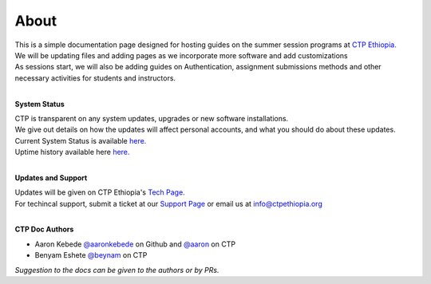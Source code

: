 

About
-------

.. Not really a documentation considering the fact that we are not creating any new apps or anything, but it felt only correct to use Github to host our ReadtheDocs


| This is a simple documentation page designed for hosting guides on the summer session programs at `CTP Ethiopia. <https://ctpethiopia.org/>`_ 
| We will be updating files and adding pages as we incorporate more software and add customizations
| As sessions start, we will also be adding guides on  Authentication, assignment submissions methods and other necessary activities for students and instructors. 

|
**System Status**

| CTP is transparent on any system updates, upgrades or new software installations.
| We give out details on how the updates will affect personal accounts, and what you should do about these updates.
| Current System Status is available  `here. <https://tech.ctpethiopia.org/~/sys-status/ctp>`_ 
| Uptime history available  here `here. <https://ctpacademy.statuspage.io/history>`_ 

|
**Updates and Support**

| Updates will be given on CTP Ethiopia's  `Tech Page. <https://tech.ctpethiopia.org>`_  
| For techincal support, submit a ticket at our `Support Page <https://my.ctpethiopia.org/submit-ticket>`_ or email us at info@ctpethiopia.org

|
**CTP Doc Authors**

* Aaron Kebede `@aaronkebede <https://github.com/aaronkebede>`_ on Github and `@aaron <https://net.ctpethiopia.org/members/aaron/>`_  on CTP
* Benyam Eshete `@beynam <https://net.ctpethiopia.org/members/benyam/>`_  on CTP
*Suggestion to the docs can be given to the authors or by PRs.*



